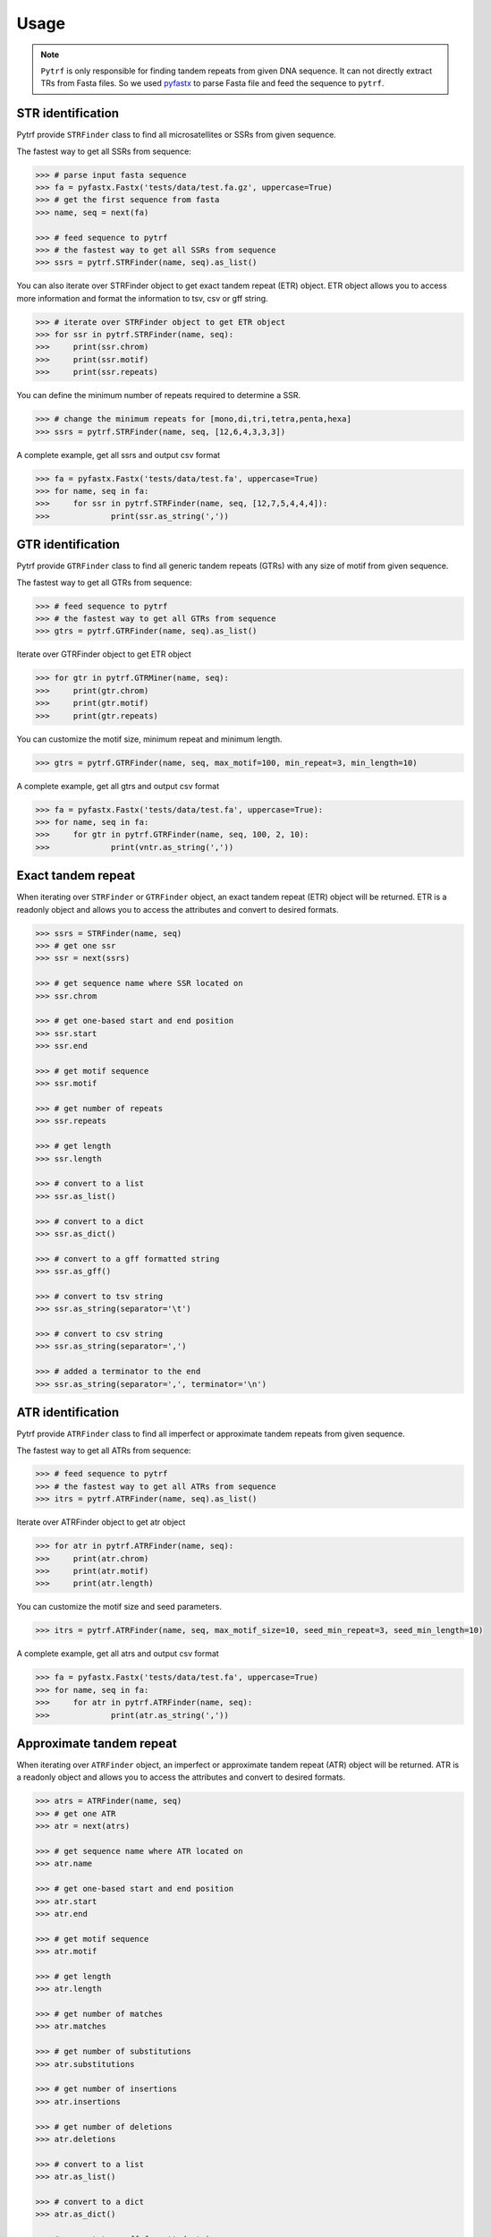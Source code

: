 Usage
=====

.. note::

	``Pytrf`` is only responsible for finding tandem repeats from given DNA sequence. It can not directly extract TRs from Fasta files. So we used `pyfastx <https://github.com/lmdu/pyfastx>`_ to parse Fasta file and feed the sequence to ``pytrf``.

STR identification
------------------

Pytrf provide ``STRFinder`` class to find all microsatellites or SSRs from given sequence.

The fastest way to get all SSRs from sequence: 

.. code:: python

	>>> # parse input fasta sequence
	>>> fa = pyfastx.Fastx('tests/data/test.fa.gz', uppercase=True)
	>>> # get the first sequence from fasta
	>>> name, seq = next(fa)

	>>> # feed sequence to pytrf
	>>> # the fastest way to get all SSRs from sequence
	>>> ssrs = pytrf.STRFinder(name, seq).as_list()

You can also iterate over STRFinder object to get exact tandem repeat (ETR) object. ETR object allows you to access more information and format the information to tsv, csv or gff string.

.. code:: python

	>>> # iterate over STRFinder object to get ETR object
	>>> for ssr in pytrf.STRFinder(name, seq):
	>>> 	print(ssr.chrom)
	>>> 	print(ssr.motif)
	>>> 	print(ssr.repeats)

You can define the minimum number of repeats required to determine a SSR.

.. code:: python

	>>> # change the minimum repeats for [mono,di,tri,tetra,penta,hexa]
	>>> ssrs = pytrf.STRFinder(name, seq, [12,6,4,3,3,3])

A complete example, get all ssrs and output csv format

.. code:: python

	>>> fa = pyfastx.Fastx('tests/data/test.fa', uppercase=True)
	>>> for name, seq in fa:
	>>> 	for ssr in pytrf.STRFinder(name, seq, [12,7,5,4,4,4]):
	>>> 		print(ssr.as_string(','))

GTR identification
-------------------

Pytrf provide ``GTRFinder`` class to find all generic tandem repeats (GTRs) with
any size of motif from given sequence.

The fastest way to get all GTRs from sequence:

.. code:: python

	>>> # feed sequence to pytrf
	>>> # the fastest way to get all GTRs from sequence
	>>> gtrs = pytrf.GTRFinder(name, seq).as_list()

Iterate over GTRFinder object to get ETR object

.. code:: python

	>>> for gtr in pytrf.GTRMiner(name, seq):
	>>> 	print(gtr.chrom)
	>>> 	print(gtr.motif)
	>>> 	print(gtr.repeats)

You can customize the motif size, minimum repeat and minimum length.

.. code:: python

	>>> gtrs = pytrf.GTRFinder(name, seq, max_motif=100, min_repeat=3, min_length=10)

A complete example, get all gtrs and output csv format

.. code:: python

	>>> fa = pyfastx.Fastx('tests/data/test.fa', uppercase=True):
	>>> for name, seq in fa:
	>>> 	for gtr in pytrf.GTRFinder(name, seq, 100, 2, 10):
	>>> 		print(vntr.as_string(','))

Exact tandem repeat
-------------------

When iterating over ``STRFinder`` or ``GTRFinder`` object, an exact tandem repeat (ETR) object will be returned.
ETR is a readonly object and allows you to access the attributes and convert to desired formats.

.. code:: python

	>>> ssrs = STRFinder(name, seq)
	>>> # get one ssr
	>>> ssr = next(ssrs)

	>>> # get sequence name where SSR located on
	>>> ssr.chrom

	>>> # get one-based start and end position
	>>> ssr.start
	>>> ssr.end

	>>> # get motif sequence
	>>> ssr.motif

	>>> # get number of repeats
	>>> ssr.repeats

	>>> # get length
	>>> ssr.length

	>>> # convert to a list
	>>> ssr.as_list()

	>>> # convert to a dict
	>>> ssr.as_dict()

	>>> # convert to a gff formatted string
	>>> ssr.as_gff()

	>>> # convert to tsv string
	>>> ssr.as_string(separator='\t')

	>>> # convert to csv string
	>>> ssr.as_string(separator=',')

	>>> # added a terminator to the end
	>>> ssr.as_string(separator=',', terminator='\n')

ATR identification
------------------

Pytrf provide ``ATRFinder`` class to find all imperfect or approximate tandem repeats from given sequence.

The fastest way to get all ATRs from sequence:

.. code:: python

	>>> # feed sequence to pytrf
	>>> # the fastest way to get all ATRs from sequence
	>>> itrs = pytrf.ATRFinder(name, seq).as_list()

Iterate over ATRFinder object to get atr object

.. code:: python

	>>> for atr in pytrf.ATRFinder(name, seq):
	>>> 	print(atr.chrom)
	>>> 	print(atr.motif)
	>>> 	print(atr.length)

You can customize the motif size and seed parameters.

.. code:: python

	>>> itrs = pytrf.ATRFinder(name, seq, max_motif_size=10, seed_min_repeat=3, seed_min_length=10)

A complete example, get all atrs and output csv format

.. code:: python

	>>> fa = pyfastx.Fastx('tests/data/test.fa', uppercase=True)
	>>> for name, seq in fa:
	>>> 	for atr in pytrf.ATRFinder(name, seq):
	>>> 		print(atr.as_string(','))

Approximate tandem repeat
-------------------------

When iterating over ``ATRFinder`` object, an imperfect or approximate tandem repeat (ATR) object will be returned.
ATR is a readonly object and allows you to access the attributes and convert to desired formats.

.. code:: python

	>>> atrs = ATRFinder(name, seq)
	>>> # get one ATR
	>>> atr = next(atrs)

	>>> # get sequence name where ATR located on
	>>> atr.name

	>>> # get one-based start and end position
	>>> atr.start
	>>> atr.end

	>>> # get motif sequence
	>>> atr.motif

	>>> # get length
	>>> atr.length

	>>> # get number of matches
	>>> atr.matches

	>>> # get number of substitutions
	>>> atr.substitutions

	>>> # get number of insertions
	>>> atr.insertions

	>>> # get number of deletions
	>>> atr.deletions

	>>> # convert to a list
	>>> atr.as_list()

	>>> # convert to a dict
	>>> atr.as_dict()

	>>> # convert to a gff formatted string
	>>> atr.as_gff()

	>>> # convert to tsv string
	>>> atr.as_string(separator='\t')

	>>> # convert to csv string
	>>> atr.as_string(separator=',')

	>>> # added a terminator to the end
	>>> atr.as_string(separator=',', terminator='\n')

Commandline interface
---------------------

``Pytrf`` also provide command line tools for users to find tandem repeats from fasta or fastq files.

.. code:: sh

	pytrf -h

	usage: pytrf command [options] fastx

	a python package for finding tandem repeats from genomic sequences

	options:
	  -h, --help     show this help message and exit
	  -v, --version  show program's version number and exit

	commands:

	    findstr      find exact or perfect short tandem repeats
	    findgtr      find exact or perfect generic tandem repeats
	    findatr      find approximate or imperfect tandem repeats
	    extract      get tandem repeat sequence and flanking sequence

Find exact microsatellites or simple sequence repeats (SSRs) from fasta/q file.

.. code:: sh

	pytrf findstr -h

	usage: pytrf findstr [-h] [-o] [-f] [-r mono di tri tetra penta hexa] fastx

	positional arguments:
	  fastx                 input fasta or fastq file (gzip support)

	options:
	  -h, --help            show this help message and exit
	  -o , --out-file       output file (default: stdout)
	  -f , --out-format     output format, tsv, csv or gff (default: tsv)
	  -r mono di tri tetra penta hexa, --repeats mono di tri tetra penta hexa
	                        minimum repeats for each STR type (default: 12 7 5 4 4 4)

Find exact generic tandem repeats (GTRs) from fasta/q file.

.. code:: sh

	pytrf gtrfinder -h

	usage: pytrf findgtr [-h] [-o] [-f] [-m] [-r] [-l] fastx

	positional arguments:
	  fastx               input fasta or fastq file (gzip support)

	options:
	  -h, --help          show this help message and exit
	  -o , --out-file     output file (default: stdout)
	  -f , --out-format   output format, tsv, csv or gff (default: tsv)
	  -m , --max-motif    maximum motif length (default: 30)
	  -r , --min-repeat   minimum repeat number (default: 3)
	  -l , --min-length   minimum repeat length (default: 10)

Find imperfect or approximate tandem repeats (ATRs)

.. code:: sh

	pytrf atrfinder -h

	usage: pytrf findatr [-h] [-o] [-f] [-m] [-r] [-l] [-e] [-p] [-x] fastx

	positional arguments:
	  fastx                 input fasta or fastq file (gzip support)

	options:
	  -h, --help            show this help message and exit
	  -o , --out-file       output file (default: stdout)
	  -f , --out-format     output format, tsv, csv or gff (default: tsv)
	  -m , --max-motif-size
	                        maximum motif length (default: 6)
	  -r , --min-seed-repeat
	                        minimum repeat number for seed (default: 3)
	  -l , --min-seed-length
	                        minimum length for seed (default: 10)
	  -e , --max-continuous-error
	                        maximum number of continuous alignment errors (default: 3)
	  -p , --min-identity   minimum identity from 0 to 100 (default: 70)
	  -x , --max-extend-length
	                        maximum length allowed to extend (default: 2000)

Extract tandem repeat sequence and flanking sequence according results of findatr, findgtr or findstr.

.. code:: sh

	pytrf extract -h

	usage: pytrf extract [-h] -r  [-o] [-f] [-l] fastx

	positional arguments:
	  fastx                 input fasta or fastq file (gzip support)

	options:
	  -h, --help            show this help message and exit
	  -r , --repeat-file    the csv or tsv output file of findatr, findstr or findgtr
	  -o , --out-file       output file (default: stdout)
	  -f , --out-format     output format, tsv, csv or fasta (default: tsv)
	  -l , --flank-length   flanking sequence length (default: 100)
